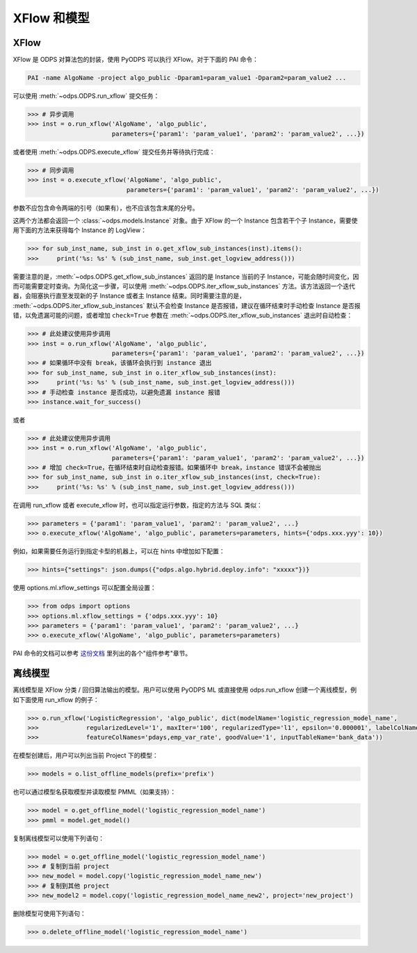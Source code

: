 .. _models:

XFlow 和模型
=============

XFlow
------

XFlow 是 ODPS 对算法包的封装，使用 PyODPS 可以执行 XFlow。对于下面的 PAI 命令：

.. code::

    PAI -name AlgoName -project algo_public -Dparam1=param_value1 -Dparam2=param_value2 ...

可以使用 :meth:`~odps.ODPS.run_xflow` 提交任务：

.. code:: python

    >>> # 异步调用
    >>> inst = o.run_xflow('AlgoName', 'algo_public',
                           parameters={'param1': 'param_value1', 'param2': 'param_value2', ...})

或者使用 :meth:`~odps.ODPS.execute_xflow` 提交任务并等待执行完成：

.. code:: python

    >>> # 同步调用
    >>> inst = o.execute_xflow('AlgoName', 'algo_public',
                               parameters={'param1': 'param_value1', 'param2': 'param_value2', ...})

参数不应包含命令两端的引号（如果有），也不应该包含末尾的分号。

这两个方法都会返回一个 :class:`~odps.models.Instance` 对象。由于
XFlow 的一个 Instance 包含若干个子 Instance，需要使用下面的方法来获得每个 Instance 的 LogView：

.. code-block:: python

    >>> for sub_inst_name, sub_inst in o.get_xflow_sub_instances(inst).items():
    >>>     print('%s: %s' % (sub_inst_name, sub_inst.get_logview_address()))

需要注意的是，:meth:`~odps.ODPS.get_xflow_sub_instances` 返回的是 Instance 当前的子 Instance，\
可能会随时间变化，因而可能需要定时查询。为简化这一步骤，可以使用 :meth:`~odps.ODPS.iter_xflow_sub_instances`
方法。该方法返回一个迭代器，会阻塞执行直至发现新的子 Instance 或者主 Instance 结束。同时需要注意的是，
:meth:`~odps.ODPS.iter_xflow_sub_instances` 默认不会检查 Instance 是否报错，建议在循环结束时手动检查
Instance 是否报错，以免遗漏可能的问题，或者增加 ``check=True`` 参数在 :meth:`~odps.ODPS.iter_xflow_sub_instances`
退出时自动检查：

.. code-block:: python

    >>> # 此处建议使用异步调用
    >>> inst = o.run_xflow('AlgoName', 'algo_public',
                           parameters={'param1': 'param_value1', 'param2': 'param_value2', ...})
    >>> # 如果循环中没有 break，该循环会执行到 instance 退出
    >>> for sub_inst_name, sub_inst in o.iter_xflow_sub_instances(inst):
    >>>     print('%s: %s' % (sub_inst_name, sub_inst.get_logview_address()))
    >>> # 手动检查 instance 是否成功，以避免遗漏 instance 报错
    >>> instance.wait_for_success()

或者

.. code-block:: python

    >>> # 此处建议使用异步调用
    >>> inst = o.run_xflow('AlgoName', 'algo_public',
                           parameters={'param1': 'param_value1', 'param2': 'param_value2', ...})
    >>> # 增加 check=True，在循环结束时自动检查报错。如果循环中 break，instance 错误不会被抛出
    >>> for sub_inst_name, sub_inst in o.iter_xflow_sub_instances(inst, check=True):
    >>>     print('%s: %s' % (sub_inst_name, sub_inst.get_logview_address()))

在调用 run_xflow 或者 execute_xflow 时，也可以指定运行参数，指定的方法与 SQL 类似：

.. code-block:: python

    >>> parameters = {'param1': 'param_value1', 'param2': 'param_value2', ...}
    >>> o.execute_xflow('AlgoName', 'algo_public', parameters=parameters, hints={'odps.xxx.yyy': 10})


例如，如果需要任务运行到指定卡型的机器上，可以在 hints 中增加如下配置：

.. code-block:: python

    >>> hints={"settings": json.dumps({"odps.algo.hybrid.deploy.info": "xxxxx"})}


使用 options.ml.xflow_settings 可以配置全局设置：

.. code-block:: python

    >>> from odps import options
    >>> options.ml.xflow_settings = {'odps.xxx.yyy': 10}
    >>> parameters = {'param1': 'param_value1', 'param2': 'param_value2', ...}
    >>> o.execute_xflow('AlgoName', 'algo_public', parameters=parameters)

PAI 命令的文档可以参考 `这份文档 <https://help.aliyun.com/document_detail/114368.html>`_ 里列出的各个"组件参考"章节。

离线模型
---------

离线模型是 XFlow 分类 / 回归算法输出的模型。用户可以使用 PyODPS ML 或直接使用 odps.run_xflow 创建一个离线模型，例如下面使用
run_xflow 的例子：

.. code:: python

    >>> o.run_xflow('LogisticRegression', 'algo_public', dict(modelName='logistic_regression_model_name',
    >>>             regularizedLevel='1', maxIter='100', regularizedType='l1', epsilon='0.000001', labelColName='y',
    >>>             featureColNames='pdays,emp_var_rate', goodValue='1', inputTableName='bank_data'))

在模型创建后，用户可以列出当前 Project 下的模型：

.. code:: python

    >>> models = o.list_offline_models(prefix='prefix')

也可以通过模型名获取模型并读取模型 PMML（如果支持）：

.. code:: python

    >>> model = o.get_offline_model('logistic_regression_model_name')
    >>> pmml = model.get_model()

复制离线模型可以使用下列语句：

.. code:: python

    >>> model = o.get_offline_model('logistic_regression_model_name')
    >>> # 复制到当前 project
    >>> new_model = model.copy('logistic_regression_model_name_new')
    >>> # 复制到其他 project
    >>> new_model2 = model.copy('logistic_regression_model_name_new2', project='new_project')

删除模型可使用下列语句：

.. code:: python

    >>> o.delete_offline_model('logistic_regression_model_name')

